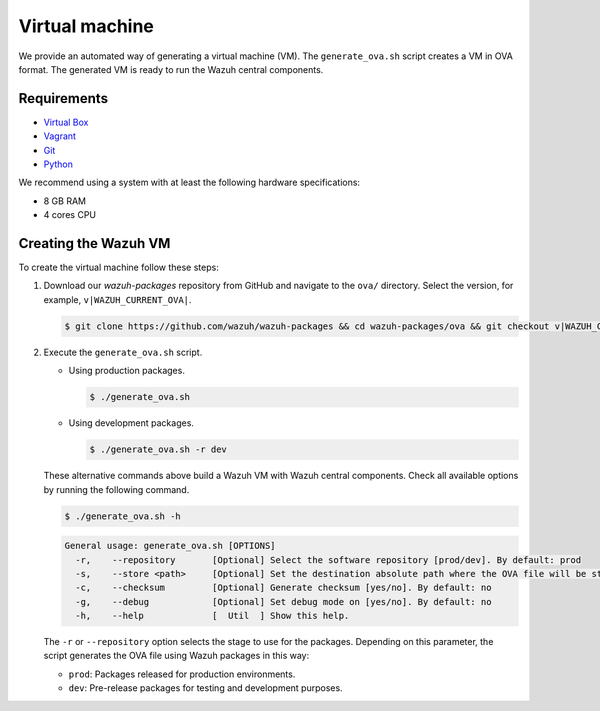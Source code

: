 .. Copyright (C) 2015, Wazuh, Inc.

.. meta::
  :description: Wazuh provides an automated way of generating a Virtual machine in OVA format. Learn how to build a Virtual machine with Wazuh central components installed in this section.  

Virtual machine
===============

We provide an automated way of generating a virtual machine (VM). The ``generate_ova.sh`` script creates a VM in OVA format. The generated VM is ready to run the Wazuh central components.

Requirements
------------

-  `Virtual Box <https://www.virtualbox.org/manual/UserManual.html#installation>`__
-  `Vagrant <https://www.vagrantup.com/docs/installation/>`__
-  `Git <https://git-scm.com/book/en/v2/Getting-Started-Installing-Git>`__
-  `Python <https://www.python.org/download/releases/2.7/>`__

We recommend using a system with at least the following hardware specifications:

-  8 GB RAM
-  4 cores CPU

Creating the Wazuh VM
---------------------

To create the virtual machine follow these steps:

#. Download our *wazuh-packages* repository from GitHub and navigate to the ``ova/`` directory. Select the version, for example, ``v|WAZUH_CURRENT_OVA|``.

   .. code-block:: console

      $ git clone https://github.com/wazuh/wazuh-packages && cd wazuh-packages/ova && git checkout v|WAZUH_CURRENT_OVA|

#. Execute the ``generate_ova.sh`` script.

   -  Using production packages.

      .. code-block:: console

         $ ./generate_ova.sh

   -  Using development packages.

      .. code-block:: console

         $ ./generate_ova.sh -r dev

   These alternative commands above build a Wazuh VM with Wazuh central components. Check all available options by running the following command.

   .. code-block:: console

      $ ./generate_ova.sh -h

   .. code-block:: none
      :class: output

      General usage: generate_ova.sh [OPTIONS]
        -r,    --repository       [Optional] Select the software repository [prod/dev]. By default: prod
        -s,    --store <path>     [Optional] Set the destination absolute path where the OVA file will be stored.
        -c,    --checksum         [Optional] Generate checksum [yes/no]. By default: no
        -g,    --debug            [Optional] Set debug mode on [yes/no]. By default: no
        -h,    --help             [  Util  ] Show this help.
    
   The ``-r`` or ``--repository`` option selects the stage to use for the packages. Depending on this parameter, the script generates the OVA file using Wazuh packages in this way:

   -  ``prod``: Packages released for production environments.
   -  ``dev``: Pre-release packages for testing and development purposes.
